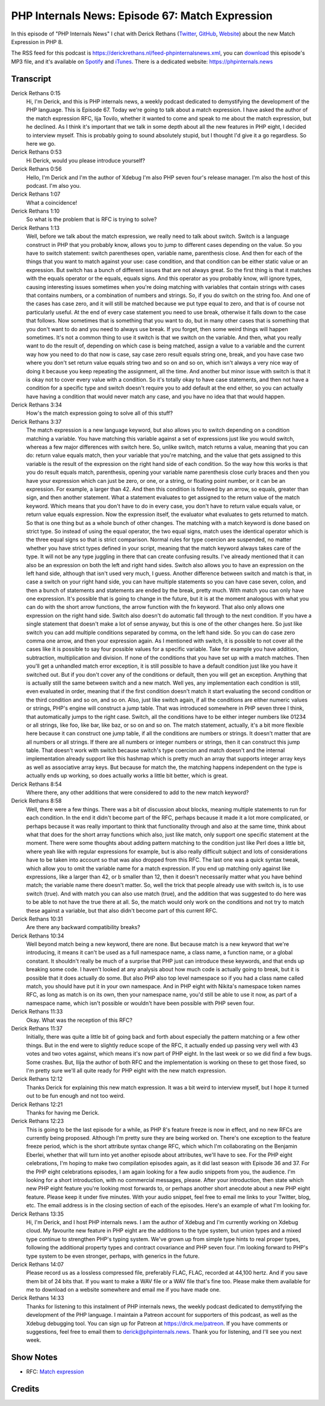 PHP Internals News: Episode 67: Match Expression
================================================

.. articleMetaData::
   :Where: London, UK
   :Date: 2020-08-20 09:30 Europe/London
   :Tags: blog, php, phpinternalsnews
   :Short: pin067
   :Enclosure: media/pin-067.mp3

In this episode of "PHP Internals News" I chat with Derick Rethans (`Twitter
<https://twitter.com/derickr>`_, `GitHub <https://github.com/derickr/>`_,
`Website <https://derickrethans.nl>`_) about the new Match Expression in
PHP 8.

The RSS feed for this podcast is
https://derickrethans.nl/feed-phpinternalsnews.xml, you can download_ this
episode's MP3 file, and it's available on Spotify_ and iTunes_.
There is a dedicated website: https://phpinternals.news

.. _download: /media/pin-067.mp3
.. _Spotify: https://open.spotify.com/show/1Qcd282SDWGF3FSVuG6kuB
.. _iTunes: https://itunes.apple.com/gb/podcast/php-internals-news/id1455782198?mt=2

Transcript
----------

Derick Rethans  0:15
	Hi, I'm Derick, and this is PHP internals news, a weekly podcast dedicated to demystifying the development of the PHP language. This is Episode 67. Today we're going to talk about a match expression. I have asked the author of the match expression RFC, lija Tovilo, whether it wanted to come and speak to me about the match expression, but he declined. As I think it's important that we talk in some depth about all the new features in PHP eight, I decided to interview myself. This is probably going to sound absolutely stupid, but I thought I'd give it a go regardless. So here we go.

Derick Rethans  0:53
	Hi Derick, would you please introduce yourself?

Derick Rethans  0:56
	Hello, I'm Derick and I'm the author of Xdebug I'm also PHP seven four's release manager. I'm also the host of this podcast. I'm also you.

Derick Rethans  1:07
	What a coincidence!

Derick Rethans  1:10
	So what is the problem that is RFC is trying to solve?

Derick Rethans  1:13
	Well, before we talk about the match expression, we really need to talk about switch. Switch is a language construct in PHP that you probably know, allows you to jump to different cases depending on the value. So you have to switch statement: switch parentheses open, variable name, parenthesis close. And then for each of the things that you want to match against your use: case condition, and that condition can be either static value or an expression. But switch has a bunch of different issues that are not always great. So the first thing is that it matches with the equals operator or the equals, equals signs. And this operator as you probably know, will ignore types, causing interesting issues sometimes when you're doing matching with variables that contain strings with cases that contains numbers, or a combination of numbers and strings. So, if you do switch on the string foo. And one of the cases has case zero, and it will still be matched because we put type equal to zero, and that is of course not particularly useful. At the end of every case statement you need to use break, otherwise it falls down to the case that follows. Now sometimes that is something that you want to do, but in many other cases that is something that you don't want to do and you need to always use break. If you forget, then some weird things will happen sometimes. It's not a common thing to use it switch is that we switch on the variable. And then, what you really want to do the result of, depending on which case is being matched, assign a value to a variable and the current way how you need to do that now is case, say case zero result equals string one, break, and you have case two where you don't set return value equals string two and so on and so on, which isn't always a very nice way of doing it because you keep repeating the assignment, all the time. And another but minor issue with switch is that it is okay not to cover every value with a condition. So it's totally okay to have case statements, and then not have a condition for a specific type and switch doesn't require you to add default at the end either, so you can actually have having a condition that would never match any case, and you have no idea that that would happen.

Derick Rethans  3:34
	How's the match expression going to solve all of this stuff?

Derick Rethans  3:37
	The match expression is a new language keyword, but also allows you to switch depending on a condition matching a variable. You have matching this variable against a set of expressions just like you would switch, whereas a few major differences with switch here. So, unlike switch, match returns a value, meaning that you can do: return value equals match, then your variable that you're matching, and the value that gets assigned to this variable is the result of the expression on the right hand side of each condition. So the way how this works is that you do result equals match, parenthesis, opening your variable name parenthesis close curly braces and then you have your expression which can just be zero, or one, or a string, or floating point number, or it can be an expression. For example, a larger than 42. And then this condition is followed by an arrow, so equals, greater than sign, and then another statement. What a statement evaluates to get assigned to the return value of the match keyword. Which means that you don't have to do in every case, you don't have to return value equals value, or return value equals expression. Now the expression itself, the evaluator what evaluates to gets returned to match. So that is one thing but as a whole bunch of other changes. The matching with a match keyword is done based on strict type. So instead of using the equal operator, the two equal signs, match uses the identical operator which is the three equal signs so that is strict comparison. Normal rules for type coercion are suspended, no matter whether you have strict types defined in your script, meaning that the match keyword always takes care of the type. It will not be any type juggling in there that can create confusing results. I've already mentioned that it can also be an expression on both the left and right hand sides. Switch also allows you to have an expression on the left hand side, although that isn't used very much, I guess. Another difference between switch and match is that, in case a switch on your right hand side, you can have multiple statements so you can have case seven, colon, and then a bunch of statements and statements are ended by the break, pretty much. With match you can only have one expression. It's possible that is going to change in the future, but it is at the moment analogous with what you can do with the short arrow functions, the arrow function with the fn keyword. That also only allows one expression on the right hand side. Switch also doesn't do automatic fall through to the next condition. If you have a single statement that doesn't make a lot of sense anyway, but this is one of the other changes here. So just like switch you can add multiple conditions separated by comma, on the left hand side. So you can do case zero comma one arrow, and then your expression again. As I mentioned with switch, it is possible to not cover all the cases like it is possible to say four possible values for a specific variable. Take for example you have addition, subtraction, multiplication and division. If none of the conditions that you have set up with a match matches. Then you'll get a unhandled match error exception, it is still possible to have a default condition just like you have it switched out. But if you don't cover any of the conditions or default, then you will get an exception. Anything that is actually still the same between switch and a new match. Well yes, any implementation each condition is still, even evaluated in order, meaning that if the first condition doesn't match it start evaluating the second condition or the third condition and so on, and so on. Also, just like switch again, if all the conditions are either numeric values or strings, PHP's engine will construct a jump table. That was introduced somewhere in PHP seven three I think, that automatically jumps to the right case. Switch, all the conditions have to be either integer numbers like 01234 or all strings, like foo, like bar, like baz, or so on and so on. The match statement, actually, it's a bit more flexible here because it can construct one jump table, if all the conditions are numbers or strings. It doesn't matter that are all numbers or all strings. If there are all numbers or integer numbers or strings, then it can construct this jump table. That doesn't work with switch because switch's type coercion and match doesn't and the internal implementation already support like this hashmap which is pretty much an array that supports integer array keys as well as associative array keys. But because for match the, the matching happens independent on the type is actually ends up working, so does actually works a little bit better, which is great.

Derick Rethans  8:54
	Where there, any other additions that were considered to add to the new match keyword?

Derick Rethans  8:58
	Well, there were a few things. There was a bit of discussion about blocks, meaning multiple statements to run for each condition. In the end it didn't become part of the RFC, perhaps because it made it a lot more complicated, or perhaps because it was really important to think that functionality through and also at the same time, think about what that does for the short array functions which also, just like match, only support one specific statement at the moment. There were some thoughts about adding pattern matching to the condition just like Perl does a little bit, where yeah like with regular expressions for example, but is also really difficult subject and lots of considerations have to be taken into account so that was also dropped from this RFC. The last one was a quick syntax tweak, which allow you to omit the variable name for a match expression. If you end up matching only against like expressions, like a larger than 42, or b smaller than 12, then it doesn't necessarily matter what you have behind match; the variable name there doesn't matter. So, well the trick that people already use with switch is, is to use switch (true). And with match you can also use match (true), and the addition that was suggested to do here was to be able to not have the true there at all. So, the match would only work on the conditions and not try to match these against a variable, but that also didn't become part of this current RFC.

Derick Rethans  10:31
	Are there any backward compatibility breaks?

Derick Rethans  10:34
	Well beyond match being a new keyword, there are none. But because match is a new keyword that we're introducing, it means it can't be used as a full namespace name, a class name, a function name, or a global constant. It shouldn't really be much of a surprise that PHP just can introduce these keywords, and that ends up breaking some code. I haven't looked at any analysis about how much code is actually going to break, but it is possible that it does actually do some. But also PHP also top level namespace so if you had a class name called match, you should have put it in your own namespace. And in PHP eight with Nikita's namespace token names RFC, as long as match is on its own, then your namespace name, you'd still be able to use it now, as part of a namespace name, which isn't possible or wouldn't have been possible with PHP seven four.

Derick Rethans  11:33
	Okay. What was the reception of this RFC?

Derick Rethans  11:37
	Initially, there was quite a little bit of going back and forth about especially the pattern matching or a few other things. But in the end were to slightly reduce scope of the RFC, it actually ended up passing very well with 43 votes and two votes against, which means it's now part of PHP eight. In the last week or so we did find a few bugs. Some crashes. But, Ilija the author of both RFC and the implementation is working on these to get those fixed, so I'm pretty sure we'll all quite ready for PHP eight with the new match expression.

Derick Rethans  12:12
	Thanks Derick for explaining this new match expression. It was a bit weird to interview myself, but I hope it turned out to be fun enough and not too weird.

Derick Rethans  12:21
	Thanks for having me Derick.

Derick Rethans  12:23
	This is going to be the last episode for a while, as PHP 8's feature freeze is now in effect, and no new RFCs are currently being proposed. Although I'm pretty sure they are being worked on. There's one exception to the feature freeze period, which is the short attribute syntax change RFC, which which I'm collaborating on the Benjamin Eberlei, whether that will turn into yet another episode about attributes, we'll have to see. For the PHP eight celebrations, I'm hoping to make two compilation episodes again, as it did last season with Episode 36 and 37. For the PHP eight celebrations episodes, I am again looking for a few audio snippets from you, the audience. I'm looking for a short introduction, with no commercial messages, please. After your introduction, then state which new PHP eight feature you're looking most forwards to, or perhaps another short anecdote about a new PHP eight feature. Please keep it under five minutes. With your audio snippet, feel free to email me links to your Twitter, blog, etc. The email address is in the closing section of each of the episodes. Here's an example of what I'm looking for.

Derick Rethans  13:35
	Hi, I'm Derick, and I host PHP internals news. I am the author of Xdebug and I'm currently working on Xdebug cloud. My favourite new feature in PHP eight are the additions to the type system, but union types and a mixed type continue to strengthen PHP's typing system. We've grown up from simple type hints to real proper types, following the additional property types and contract covariance and PHP seven four. I'm looking forward to PHP's type system to be even stronger, perhaps, with generics in the future.

Derick Rethans  14:07
	Please record us as a lossless compressed file, preferably FLAC, FLAC, recorded at 44,100 hertz. And if you save them bit of 24 bits that. If you want to make a WAV file or a WAV file that's fine too. Please make them available for me to download on a website somewhere and email me if you have made one.

Derick Rethans  14:33
	Thanks for listening to this instalment of PHP internals news, the weekly podcast dedicated to demystifying the development of the PHP language. I maintain a Patreon account for supporters of this podcast, as well as the Xdebug debugging tool. You can sign up for Patreon at https://drck.me/patreon. If you have comments or suggestions, feel free to email them to derick@phpinternals.news. Thank you for listening, and I'll see you next week.


Show Notes
----------

- RFC: `Match expression <https://wiki.php.net/rfc/match_expression_v2>`_

Credits
-------

.. credit::
   :Description: Music: Chipper Doodle v2
   :Type: Music
   :Author: Kevin MacLeod (incompetech.com) — Creative Commons: By Attribution 3.0
   :Link: https://incompetech.com/music/royalty-free/music.html

